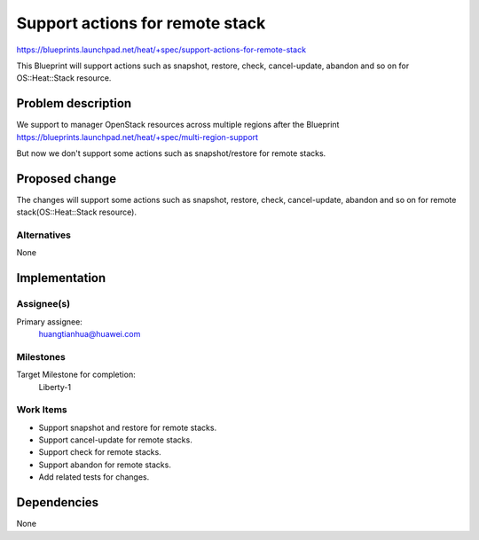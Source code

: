..
 This work is licensed under a Creative Commons Attribution 3.0 Unported
 License.

 http://creativecommons.org/licenses/by/3.0/legalcode


==================================
 Support actions for remote stack
==================================

https://blueprints.launchpad.net/heat/+spec/support-actions-for-remote-stack

This Blueprint will support actions such as snapshot, restore, check,
cancel-update, abandon and so on for OS::Heat::Stack resource.


Problem description
===================

We support to manager OpenStack resources across multiple regions
after the Blueprint
https://blueprints.launchpad.net/heat/+spec/multi-region-support

But now we don't support some actions such as snapshot/restore
for remote stacks.


Proposed change
===============

The changes will support some actions such as snapshot, restore, check,
cancel-update, abandon and so on for remote stack(OS::Heat::Stack resource).

Alternatives
------------

None

Implementation
==============

Assignee(s)
-----------

Primary assignee:
  huangtianhua@huawei.com

Milestones
----------

Target Milestone for completion:
  Liberty-1

Work Items
----------

* Support snapshot and restore for remote stacks.
* Support cancel-update for remote stacks.
* Support check for remote stacks.
* Support abandon for remote stacks.
* Add related tests for changes.

Dependencies
============

None
